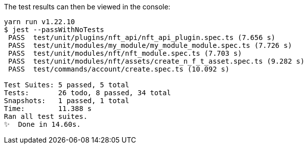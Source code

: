 ////
= Testing the blockchain application
// Settings
:toc: preamble
:docs_sdk: lisk-sdk::
// URLs
:url_github_guides_tests: https://github.com/LiskHQ/lisk-sdk-examples/tree/development/guides/04-plugin/hello_app/test
// Project URLs
:url_reducerhandler: understand-blockchain/sdk/modules-commands.adoc#the-reducerhandler
:url_guides_setup: build-blockchain/create-blockchain-app.adoc
:url_guides_module: build-blockchain/module/index.adoc
:url_guides_asset: build-blockchain/module/command.adoc
:url_intro_modules_statestore: understand-blockchain/sdk/modules-commands.adoc#the-state-store
:url_tutorials_nft: tutorial/nft.adoc
:url_reference_test_suite: {docs_sdk}references/test-utils.adoc
:url_lisk_sdk: glossary.adoc#lisk-sdk


How to use the test utility of the xref:{url_lisk_sdk}[Lisk SDK] to test your application.

.Sample code
[NOTE]
====
View the complete sample code of this guide on GitHub in the {url_github_guides_tests}[Lisk SDK examples repository^].
====

.Prerequisites
[NOTE]
====
To use this guide, it is assumed that the following criteria have been met:

* Lisk Commander is installed, and a basic blockchain application is already initialized, as explained in the guide xref:{url_guides_setup}[].
* A new module has been generated as described in the guide xref:{url_guides_module}[].
* A new asset has been generated as described in the guide xref:{url_guides_asset}[].
====

To conveniently test the functionality of modules, plugins, or assets, adjust the already generated test skeletons in the `test` folder of your application.

After generating a new module and asset, the corresponding skeletons for their unit tests can be found under `test/unit/modules/module_name`:

./new_app/test/
----
├── _setup.js
├── commands
│   └── account
│       └── create.spec.ts
├── integration
├── network
├── tsconfig.json
├── unit
│   └── modules
│       └── hello
│           ├── assets
│           │   └── create_hello_asset.spec.ts
│           └── hello_module.spec.ts
└── utils
    └── config.ts
----

== Running the test suite

It is already possible to run the test at this point, though only the most basic tests will be implemented.

To run all test suites, execute the following:

./new_app/
[source,bash]
----
yarn run test
----

////
The test results can then be viewed in the console:

----
yarn run v1.22.10
$ jest --passWithNoTests
 PASS  test/unit/plugins/nft_api/nft_api_plugin.spec.ts (7.656 s)
 PASS  test/unit/modules/my_module/my_module_module.spec.ts (7.726 s)
 PASS  test/unit/modules/nft/nft_module.spec.ts (7.703 s)
 PASS  test/unit/modules/nft/assets/create_n_f_t_asset.spec.ts (9.282 s)
 PASS  test/commands/account/create.spec.ts (10.092 s)

Test Suites: 5 passed, 5 total
Tests:       26 todo, 8 passed, 34 total
Snapshots:   1 passed, 1 total
Time:        11.388 s
Ran all test suites.
✨  Done in 14.60s.
----
////

[TIP]

====
If the tests of the asset fails, e.g. with the following error:

 'asset' is declared but its value is never read.

This is most likely due to the fact that the `validate()` or `apply()` function of the asset isn't implemented yet.
To fix the error, either remove the unused variables or implement logic which uses them in the corresponding function.
====

== The module test skeleton

The test skeleton of a module doesn't contain any real tests in the beginning.

Use the existing structure to implement the tests required for the module, and add more tests as needed.

.test/unit/modules/hello/hello_module.spec.ts
[source,typescript]
----
// import * as modules from '../../../src/app/modules/hello'

describe('HelloModule', () => {
	describe('constructor', () => {
		it.todo('should have valid id');
		it.todo('should have valid name');
	});

	describe('beforeBlockApply', () => {
		it.todo('should execute before block apply');
	});
	describe('afterBlockApply', () => {
		it.todo('should execute after block apply');
	});
	describe('beforeTransactionApply', () => {
		it.todo('should execute before transaction apply');
	});
	describe('afterTransactionApply', () => {
		it.todo('should execute after transaction apply');
	});
	describe('afterGenesisBlockApply', () => {
		it.todo('should execute after genesis apply');
	});
});
----

== The asset test skeleton

The test skeleton for the asset already contains a few simple tests right from the beginning.
They were automatically created during the xref:{url_guides_asset}[generation of the asset].
The remainder of the tests will need to be created by the developer, in order to test all the custom logic of the asset which was implemented after the initialization of the application.

.test/unit/modules/hello/create_hello_asset.spec.ts
[source,typescript]
----
import { CreateHelloAsset } from '../../../../../src/app/modules/hello/assets/create_hello_asset';

describe('CreateHelloAsset', () => {
  let transactionAsset: CreateHelloAsset;

	beforeEach(() => {
		transactionAsset = new CreateHelloAsset();
	});

	describe('constructor', () => {
		it('should have valid id', () => {
			expect(transactionAsset.id).toEqual(0);
		});

		it('should have valid name', () => {
			expect(transactionAsset.name).toEqual('createNFT');
		});

		it('should have valid schema', () => {
			expect(transactionAsset.schema).toMatchSnapshot();
		});
	});

	describe('validate', () => {
		describe('schema validation', () => {
            it.todo('should throw errors for invalid schema');
            it.todo('should be ok for valid schema');
        });
	});

	describe('apply', () => {
        describe('valid cases', () => {
            it.todo('should update the state store');
        });

        describe('invalid cases', () => {
            it.todo('should throw error');
        });
	});
});
----

== Writing unit tests

This example shows how to write unit tests for the module and asset from the previous guide xref:{url_guides_asset}[].

[TIP]

====
For more information about the different features of the test suite, check out the reference page xref:{url_reference_test_suite}[]
====

=== Unit tests for the transaction asset

==== Imports

Add the following lines at the top of `create_hello_asset.spec.ts` to import the required resources for the tests.

[source,typescript]
----
import { CreateHelloAsset } from '../../../../../src/app/modules/hello/assets/create_hello_asset'; // <1>
import { testing, StateStore, ReducerHandler, codec } from 'lisk-sdk'; // <2>
import { HelloModule } from '../../../../../src/app/modules/hello/hello_module'; // <3>
----

<1> `CreateHelloAsset`: The asset which is tested here.
<2> The following is imported from the `lisk-sdk` package:

* `testing` contains the functions of the Lisk SDk test suite.
* `StateStore`: See xref:{url_intro_modules_statestore}[the state store].
* `ReducerHandler`: See xref:{url_reducerhandler}[ReducerHandler].
* `codec`: contains functions for encoding and decoding data.


<3> `HelloModule`: is used in `createDefaultAccount()` to create a default account with the correct account properties.

==== Testing the validate() function

As a reminder, the `validate()` function of the asset `CreateHelloAsset` is shown below:

.`validate()` function of `create_hello_asset.ts`
[source,typescript]
----
public validate({ asset }): void {
      if (asset.helloString == "Some illegal statement") {
          throw new Error(
              'Illegal hello message: Some illegal statement'
          );
      }
    }
----

To verify that the function is implemented correctly, write 2 tests to check if the following occurs:

. An error is thrown, if the hello message equals some illegal statement
. No error is thrown for a valid schema

The function `createValidateAssetContext()` is used for both tests to create a context for the `validate()` function.

In the first test, where an error is expected, a context with an invalid `asset` parameter with the `helloString: 'Some illegal statement'` is created, whereas in the second test a valid `helloString` property is passed.

After the context is created, both tests will call the `validate()` function with the context and the result is checked.

If all tests pass, this verifies that the `validate()` function behaves exactly as expected.

.Tests for `validate()`
[source,typescript]
----
describe('validate', () => {
    describe('schema validation', () => {
        it('should throw error if hello message equals some illegal statement', () => {
            const context = testing.createValidateAssetContext({
                asset: { helloString: 'Some illegal statement' },
                transaction: { senderAddress: Buffer.alloc(0) } as any,
            });
            expect(() => transactionAsset.validate(context)).toThrow(
                'Illegal hello message: Some illegal statement',
            );
        });
        it('should be ok for valid schema', () => {
            const context = testing.createValidateAssetContext({
                asset: { helloString: 'Some valid statement' },
                transaction: { senderAddress: Buffer.alloc(0) } as any,
            });

            expect(() => transactionAsset.validate(context)).not.toThrow();
        });
    });
});
----

==== Testing the apply() function

As a reminder, the `apply()` function of the asset `createHelloAsset` is shown below:

.`apply()` function of `create_hello_asset.ts`
[source,typescript]
----
public async apply({ asset, transaction, stateStore }): Promise<void> {
    // 1. Get account data of the sender of the hello transaction
    const senderAddress = transaction.senderAddress;
    const senderAccount = await stateStore.account.get(senderAddress);

    // 2. Update hello message in the senders account with thehelloString of the transaction asset
    senderAccount.hello.helloMessage = asset.helloString;
    stateStore.account.set(senderAccount.address, senderAccount);

    // 3. Get the hello counter from the database
    let counter;
    let counterBuffer = await stateStore.chain.get(
      CHAIN_STATE_HELLO_COUNTER
    );

    counter = counterBuffer ? codec.decode(
        helloCounterSchema,
        counterBuffer
    ) : { helloCounter: 0 };


    // 5. Increment the hello counter +1
    counter.helloCounter++;

    // 6. Encode the hello counter and save it back to the database
    await stateStore.chain.set(
      CHAIN_STATE_HELLO_COUNTER,
      codec.encode(helloCounterSchema, counter)
    );
}
----

To verify that the function is implemented correctly, write 2 tests to check if the following occurs:

. The hello message is updated in the sender account with the specified hello string.
. The hello counter is incremented by +1.

Similar to the unit tests for the `validate()` function, a context is prepared using `createApplyAssetContext()` for the `apply()` function which can be passed to the function when calling it in each test.

As the context is the same for every test,  it is recommended to firstly prepare everything before the `beforeEach()` hook and directly call the `apply()` function with the context in each test.

.create_n_f_t_asset.spec.ts
[source,typescript]
----
describe('apply', () => {
    let stateStore: StateStore;
    let reducerHandler: ReducerHandler;
    let account: any;
    let context;
    let counter;

    beforeEach(() => {
        account = testing.fixtures.createDefaultAccount<HelloAccountProps>([HelloModule]);

        counter = { helloCounter: 0 };

        stateStore = new testing.mocks.StateStoreMock({
            accounts: [account],
            chain: { "hello:helloCounter": codec.encode(helloCounterSchema, counter)}
        });

        reducerHandler = testing.mocks.reducerHandlerMock;

        context = testing.createApplyAssetContext({
            stateStore,
            reducerHandler,
            asset: { helloString: 'Some statement' },
            transaction: { senderAddress: account.address, nonce: BigInt(1) } as any,
        });

        jest.spyOn(stateStore.chain, 'get');
        jest.spyOn(stateStore.chain, 'set');
        jest.spyOn(reducerHandler, 'invoke');
    });
});
----

Additionally, add the following interface at the top of the file:

[source,typescript]
----
export interface HelloAccountProps {
    hello: {
        helloMessage: "Hello World";
    };
}
----

It is used in the `beforeEach()` hook to create a default account with valid account properties.

The tests for the `valid cases` test are implemented as shown below:

[source,typescript]
----
describe('valid cases', () => {
    it('should update sender account hello message', async () => {
        await transactionAsset.apply(context);
        const updatedSender = await stateStore.account.get<HelloAccountProps>(account.address);

        expect(updatedSender.hello.helloMessage).toEqual("Some statement");
    });
    it('should increment the hello counter by +1', async () => {
        await transactionAsset.apply(context);

        expect(stateStore.chain.set).toHaveBeenCalledWith(
            CHAIN_STATE_HELLO_COUNTER,
            codec.encode(helloCounterSchema, { helloCounter: 1 })
        );
    });
});
----

=== Unit tests for the module

==== Imports
Add the following lines at the top of `hello_module.spec.ts` to import the required resources for the tests.

.test/unit/modules/hello/hello_module.spec.ts
[source,typescript]
----
import { helloCounterSchema, CHAIN_STATE_HELLO_COUNTER } from "./assets/create_hello_asset.spec"; // <1>
import { CreateHelloAsset } from '../../../../src/app/modules/hello/assets/create_hello_asset'; // <2>
import { testing, StateStore, codec } from 'lisk-sdk'; // <3>
import { HelloModule } from '../../../../src/app/modules/hello/hello_module'; // <4>
----

<1> The following is imported from the unit tests for the asset:

* `helloCounterSchema`: used to encode the hello counter for the database.
* `CHAIN_STATE_HELLO_COUNTER`: the key under which the hello counter is saved in the database.
<2> `CreateHelloAsset`: used to create a valid test transaction with a hello asset.
<3> The following is imported from the `lisk-sdk` package:

* `testing`: contains the functions of the Lisk SDK test suite.
* `StateStore`: See xref:{url_intro_modules_statestore}[the state store].
* `ReducerHandler`: See xref:{url_reducerhandler}[reducerHandler].
* `codec`: contains functions for encoding and decoding data.
<4> `HelloModule`: The module which is tested here.

==== Test preparations

.test/unit/modules/hello/hello_module.spec.ts
[source,typescript]
----
describe('HelloModule', () => {
    // Creates a new hello module
    let helloModule: HelloModule = new HelloModule(testing.fixtures.defaultConfig.genesisConfig);
    let asset = { helloString: "Hello test" };
    let stateStore: StateStore;
    let account = testing.fixtures.defaultFaucetAccount;
    let context;
    let channel = testing.mocks.channelMock;
    let validTestTransaction;

    // Overrides the init() method of the hello module to use the mocked channel
    helloModule.init({
        channel: channel,
        logger: testing.mocks.loggerMock,
        dataAccess: new testing.mocks.DataAccessMock(),
    });

    // Creates a valid hello transaction for testing
    validTestTransaction = testing.createTransaction({
        moduleID: 1000,
        assetClass: CreateHelloAsset,
        asset,
        nonce: BigInt(0),
        fee: BigInt('10000000'),
        passphrase: account.passphrase,
        networkIdentifier: Buffer.from(
            'e48feb88db5b5cf5ad71d93cdcd1d879b6d5ed187a36b0002cc34e0ef9883255',
            'hex',
        ),
    });

    // Creates an invalid hello transaction for testing
    invalidTestTransaction = testing.createTransaction({
        moduleID: 2,
        assetClass: TokenTransferAsset,
        asset: transferAsset,
        nonce: BigInt(0),
        fee: BigInt('10000000'),
        passphrase: account.passphrase,
        networkIdentifier: Buffer.from(
            'e48feb88db5b5cf5ad71d93cdcd1d879b6d5ed187a36b0002cc34e0ef9883255',
            'hex',
        ),
    });

    beforeEach(() => {
        // Creates a mock of the state store,
        // includse the hello counter in the chain state
        // and sets it to zero.
        stateStore = new testing.mocks.StateStoreMock({
            chain: { "hello:helloCounter": codec.encode(helloCounterSchema,  { helloCounter: 0 })}
        });

        jest.spyOn(channel, 'publish');
        jest.spyOn(stateStore.chain, 'get');
        jest.spyOn(stateStore.chain, 'set');
    });
});
----

==== Testing `afterTransactionApply()`

.`afterTransactionApply()` hook of `hello_module.ts`
[source,typescript]
----
public async afterTransactionApply(_input: TransactionApplyContext) {
    // Publish a `newHello` event for every received hello transaction
    // 1. Check for correct module and asset IDs
    if (_input.transaction.moduleID === this.id && _input.transaction.assetID === 0) {

        // 2. Decode the transaction asset
        let helloAsset : HelloAssetProps;
        helloAsset = codec.decode(
            helloAssetSchema,
            _input.transaction.asset
        );

        // 3. Publish the event 'hello:newHello' and
        // attach information about the sender address and the posted hello message.
        this._channel.publish('hello:newHello', {
            sender: _input.transaction.senderAddress.toString('hex'),
            hello: helloAsset.helloString
        });
    }
}
----

To verify that the function is implemented correctly, write 2 tests to check if the following occurs:

. A new event is published for each applied hello transaction.
. A new event is not published for each applied other transaction (not hello).

.test/unit/modules/hello/hello_module.spec.ts
[source,typescript]
----
describe('afterTransactionApply', () => {
    it('should publish a new event for each applied hello transaction.', async () => {
        context = testing.createTransactionApplyContext ({
            transaction: validTestTransaction,
        });

        await helloModule.afterTransactionApply(context);

        expect(channel.publish).toHaveBeenCalledWith("hello:newHello", {
            sender: account.address.toString('hex'),
            hello: asset.helloString
        });
    });
    it('should not publish a new event for each applied other transaction (not hello).', async () => {
        context = testing.createTransactionApplyContext ({
            transaction: invalidTestTransaction,
        });

        await helloModule.afterTransactionApply(context);

        expect(channel.publish).not.toBeCalled();
    });
});
----

==== Testing `afterGenesisBlockApply()`

.`afterGenesisBlockApply()` hook of `hello_module.ts`
[source,typescript]
----
public async afterGenesisBlockApply(_input: AfterGenesisBlockApplyContext) {
    // Set the hello counter to zero after the genesis block is applied
    await _input.stateStore.chain.set(
        CHAIN_STATE_HELLO_COUNTER,
        codec.encode(helloCounterSchema, { helloCounter: 0 })
    );
}
----

To verify that the function is implemented correctly, write 2 tests to check if the following occurs:

. The hello counter is set to zero, after the genesis block is applied.

.test/unit/modules/hello/hello_module.spec.ts
[source,typescript]
----
describe('afterGenesisBlockApply', () => {
    it('should set the hello counter to zero', async () => {
        context = testing.createAfterGenesisBlockApplyContext ({
            stateStore: stateStore,
        });

        await helloModule.afterGenesisBlockApply(context);

        expect(stateStore.chain.set).toHaveBeenCalledWith(
            CHAIN_STATE_HELLO_COUNTER,
            codec.encode(helloCounterSchema, { helloCounter: 0 })
        );
    });
});
----

==== Testing Actions

.actions of `hello_module.ts`
[source,typescript]
----
public actions = {
    amountOfHellos: async () => {
        let count = 0;
        const res = await this._dataAccess.getChainState(CHAIN_STATE_HELLO_COUNTER);
        if (res) {
            count = codec.decode(
                helloCounterSchema,
                res
            );
        }

        return count;
    },
};
----

To verify that the function is implemented correctly, write a test to check if the following occurs:

. The absolute amount of sent hello transactions are returned, when the action is invoked.

.test/unit/modules/hello/hello_module.spec.ts
[source,typescript]
----
describe('amountOfHellos', () => {
    it('should return the value of hello counter stored in chain state of the hello module', async () => {

        jest.spyOn(helloModule['_dataAccess'], 'getChainState').mockResolvedValue(codec.encode(helloCounterSchema, { helloCounter: 13 }));

        const helloCounter = await helloModule.actions.amountOfHellos();

        expect(helloCounter).toEqual({"helloCounter": 13});
    });
});
----

=== Run the tests

After the tests have been implemented, run the test suite again to check if all tests pass successfully:

./new_app/
[source,bash]
----
yarn run test
----

If the logic and the tests of the asset & module were implemented correctly, all tests should pass:

----
yarn run v1.22.10
$ jest --passWithNoTests
 PASS  test/unit/plugins/latest_hello/latest_hello_plugin.spec.ts (6.517 s)
 PASS  test/unit/modules/hello/assets/create_hello_asset.spec.ts (8.361 s)
 › 1 snapshot written.
 PASS  test/unit/modules/hello/hello_module.spec.ts (8.466 s)
 › 1 snapshot written.
 PASS  test/commands/account/create.spec.ts (9.077 s)

Snapshot Summary
 › 2 snapshots written from 2 test suites.

Test Suites: 4 passed, 4 total
Tests:       10 todo, 21 passed, 31 total
Snapshots:   2 written, 2 total
Time:        10.538 s, estimated 23 s
Ran all test suites.
✨  Done in 13.87s.
----

The implementation of the unit tests for the asset `CreateHelloAsset` is now complete.


//TODO: Write sections / pages for functional and integration testing
//== Functional tests
//== Integration tests
////
